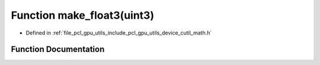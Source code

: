 .. _exhale_function_gpu_2utils_2include_2pcl_2gpu_2utils_2device_2cutil__math_8h_1a4bee55da9c55a6ae787fca2d7ac67213:

Function make_float3(uint3)
===========================

- Defined in :ref:`file_pcl_gpu_utils_include_pcl_gpu_utils_device_cutil_math.h`


Function Documentation
----------------------


.. doxygenfunction:: make_float3(uint3)
